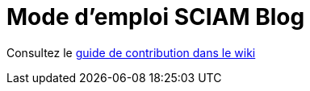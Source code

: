 = Mode d'emploi SCIAM Blog
:toc:

Consultez le https://gitlab.com/sciam/tech-review/quarkus-getting-started/-/wikis/Guide-de-contribution[guide de contribution dans le wiki]